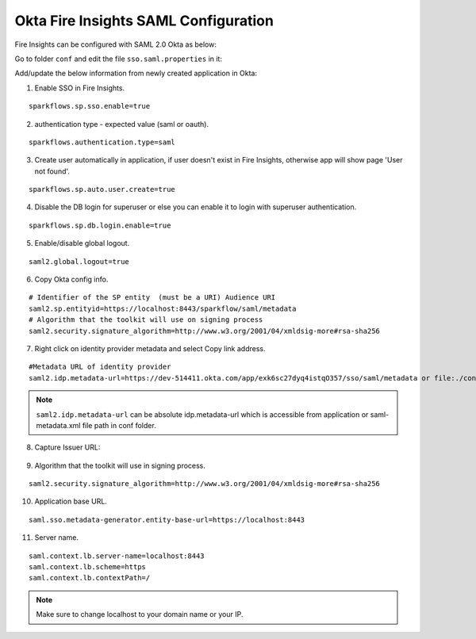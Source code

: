 Okta Fire Insights SAML Configuration
====================

Fire Insights can be configured with SAML 2.0 Okta as below:

Go to folder ``conf`` and edit the file ``sso.saml.properties`` in it:

Add/update the below information from newly created application in Okta:

1. Enable SSO in Fire Insights.

::

    sparkflows.sp.sso.enable=true 

2. authentication type - expected value (saml or oauth).

::

    sparkflows.authentication.type=saml 


3. Create user automatically in application, if user doesn't exist in Fire Insights, otherwise app will show page 'User not found'.

::

    sparkflows.sp.auto.user.create=true 
    
4. Disable the DB login for superuser or else you can enable it to login with superuser authentication.

::

    sparkflows.sp.db.login.enable=true

5. Enable/disable global logout.

::

    saml2.global.logout=true
    
    
6. Copy Okta config info.

::

    # Identifier of the SP entity  (must be a URI) Audience URI
    saml2.sp.entityid=https://localhost:8443/sparkflow/saml/metadata
    # Algorithm that the toolkit will use on signing process
    saml2.security.signature_algorithm=http://www.w3.org/2001/04/xmldsig-more#rsa-sha256

.. figure:: ../../../_assets/authentication/okta_identifier.png
   :alt: sso
   :width: 60%

7. Right click on identity provider metadata and select Copy link address.

::

    #Metadata URL of identity provider
    saml2.idp.metadata-url=https://dev-514411.okta.com/app/exk6sc27dyq4istqO357/sso/saml/metadata or file:./conf/saml2-metadata-idp-d717f2ad-aa47-4260-b84e-08094d0dbcd4.xml
    
    
.. figure:: ../../../_assets/authentication/okta_metdata.png
   :alt: sso
   :width: 60%    

.. note::  ``saml2.idp.metadata-url`` can be absolute idp.metadata-url which is accessible from application or saml-metadata.xml file path in conf folder.


8. Capture Issuer URL:

.. figure:: ../../../_assets/authentication/okta_issuer.png
   :alt: sso
   :width: 60% 

.. figure:: ../../../_assets/authentication/okta_identifier_url.png
   :alt: sso
   :width: 60% 

9. Algorithm that the toolkit will use in signing process.

::

  saml2.security.signature_algorithm=http://www.w3.org/2001/04/xmldsig-more#rsa-sha256

10. Application base URL.

::

  saml.sso.metadata-generator.entity-base-url=https://localhost:8443
  
11. Server name.

::

  saml.context.lb.server-name=localhost:8443
  saml.context.lb.scheme=https
  saml.context.lb.contextPath=/  
  
.. note::  Make sure to change localhost to your domain name or your IP.    
